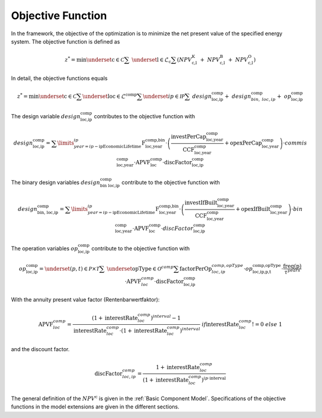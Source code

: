 Objective Function
##################

In the framework, the objective of the optimization is to minimize the
net present value of the specified energy system. The objective function
is defined as

.. math::
    z^* = \min \underset{\text{c} \in \mathcal{C}}{\sum} \ \underset{\text{l} \in \mathcal{L}_\text{c}}{\sum}
    \left( NPV^\text{K}_\text{c,l} ~+~ NPV^\text{B}_\text{c,l} ~+~ NPV^\text{O}_\text{c,l} \right) 

In detail, the objective functions equals

.. math::
    z^* = \min \underset{\text{c} \in \mathcal{C}}{\sum}  \underset{\text{loc} \in \mathcal{L}^\text{comp}}{\sum}  \underset{ip \in \mathcal{IP}}{\sum}  \ design^\text{comp}_\text{loc,ip} + \ design^\text{comp}_{bin, \ loc,ip} + \ op^\text{comp}_\text{loc,ip}

The design variable :math:`design^\text{comp}_\text{loc,ip}` contributes to the objective function with 

.. math::
        design^\text{comp}_\text{loc,ip} =
        \sum\limits_{year=ip-\text{ipEconomicLifetime}}^{ip}
        \text{F}^\text{comp,bin}_\text{loc,year}
        \cdot \left( \frac{\text{investPerCap}^\text{comp}_\text{loc,year}}{\text{CCF}^\text{comp}_\text{loc,year}}
        + \text{opexPerCap}^\text{comp}_\text{loc,year} \right) \cdot commis^\text{comp}_\text{loc,year}
        \cdot  \text{APVF}^\text{comp}_\text{loc} \cdot \text{discFactor}^\text{comp}_\text{loc,ip}

The binary design variables :math:`design^\text{comp}_\text{bin\ loc,ip}` contribute to the objective function with 

.. math::
        design^\text{comp}_\text{bin, \ loc,ip} =
        \sum\limits_{year=ip-\text{ipEconomicLifetime}}^{ip}
        \text{F}^\text{comp,bin}_\text{loc,year} \cdot \left( \frac{\text{investIfBuilt}^\text{comp}_\text{loc,year}} {\text{CCF}^\text{comp}_\text{loc,year}}
        + \text{opexIfBuilt}^\text{comp}_\text{loc,year} \right)  \cdot  bin^\text{comp}_\text{loc,year}
        \cdot  \text{APVF}^\text{comp}_\text{loc} \cdot discFactor^\text{comp}_\text{loc,ip}

The operation variables :math:`op^\text{comp}_\text{loc,ip}` contribute to the objective function with

.. math::
        op^\text{comp}_\text{loc,ip} =
        \underset{(p,t) \in \mathcal{P} \times \mathcal{T}}{\sum} \ \underset{\text{opType} \in \mathcal{O}^{comp}}{\sum}
        \text{factorPerOp}^{comp,opType}_{loc,ip} \cdot op^\text{comp,opType}_\text{loc,ip,p,t} \cdot  \frac{\text{freq(p)}}{\tau^{years}}
        \cdot  \text{APVF}^{comp}_{loc} \cdot \text{discFactor}^\text{comp}_\text{loc,ip}

With the annuity present value factor (Rentenbarwertfaktor):

.. math::
    \text{APVF}^{comp}_{loc} = \frac{(1 + \text{interestRate}^{comp}_{loc})^{interval} - 1}{\text{interestRate}^{comp}_{loc} \cdot
    (1 + \text{interestRate}^{comp}_{loc})^{interval}} \ if \text{interestRate}^{comp}_{loc} != 0 \  else \  1

and the discount factor.

.. math::
    \text{discFactor}^{comp}_{loc,ip} = \frac{1+\text{interestRate}^{comp}_{loc}}{(1+\text{interestRate}^{comp}_{loc})^{ip \cdot
    \text{interval}}}

The general definition of the :math:`NPV^\text{c}` is given in the :ref:`Basic Component Model`. 
Specifications of the objective functions in the model extensions are given in the different sections.
